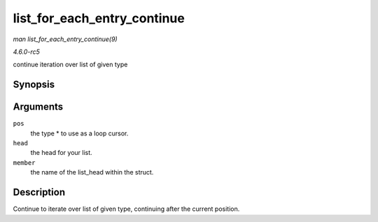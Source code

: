 .. -*- coding: utf-8; mode: rst -*-

.. _API-list-for-each-entry-continue:

============================
list_for_each_entry_continue
============================

*man list_for_each_entry_continue(9)*

*4.6.0-rc5*

continue iteration over list of given type


Synopsis
========

.. c:function:: list_for_each_entry_continue( pos, head, member )

Arguments
=========

``pos``
    the type * to use as a loop cursor.

``head``
    the head for your list.

``member``
    the name of the list_head within the struct.


Description
===========

Continue to iterate over list of given type, continuing after the
current position.


.. ------------------------------------------------------------------------------
.. This file was automatically converted from DocBook-XML with the dbxml
.. library (https://github.com/return42/sphkerneldoc). The origin XML comes
.. from the linux kernel, refer to:
..
.. * https://github.com/torvalds/linux/tree/master/Documentation/DocBook
.. ------------------------------------------------------------------------------
